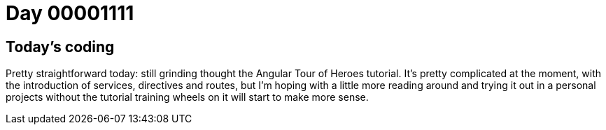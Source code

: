 = Day 00001111
:hp-tags: Angular

== Today's coding
Pretty straightforward today: still grinding thought the Angular Tour of Heroes tutorial.
It's pretty complicated at the moment, with the introduction of services, directives and routes, but I'm hoping with a little more reading around and trying it out in a personal projects without the tutorial training wheels on it will start to make more sense.